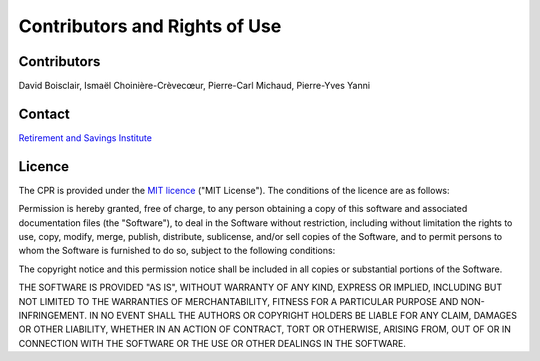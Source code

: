 Contributors and Rights of Use
==============================

Contributors
************
David Boisclair, Ismaël Choinière-Crèvecœur, Pierre-Carl Michaud, Pierre-Yves Yanni

Contact
*******

.. _nous_contacter:

`Retirement and Savings Institute <info.ire@hec.ca>`_

.. _licence:

Licence
*******
The CPR is provided under the `MIT licence <https://opensource.org/licenses/MIT>`_ ("MIT License"). The conditions of the licence are as follows:

Permission is hereby granted, free of charge, to any person obtaining a copy of this software and associated documentation files (the "Software"), to deal in the Software without restriction, including without limitation the rights to use, copy, modify, merge, publish, distribute, sublicense, and/or sell copies of the Software, and to permit persons to whom the Software is furnished to do so, subject to the following conditions:

The copyright notice and this permission notice shall be included in all copies or substantial portions of the Software.

THE SOFTWARE IS PROVIDED "AS IS", WITHOUT WARRANTY OF ANY KIND, EXPRESS OR IMPLIED, INCLUDING BUT NOT LIMITED TO THE WARRANTIES OF MERCHANTABILITY, FITNESS FOR A PARTICULAR PURPOSE AND NON-INFRINGEMENT. IN NO EVENT SHALL THE AUTHORS OR COPYRIGHT HOLDERS BE LIABLE FOR ANY CLAIM, DAMAGES OR OTHER LIABILITY, WHETHER IN AN ACTION OF CONTRACT, TORT OR OTHERWISE, ARISING FROM, OUT OF OR IN CONNECTION WITH THE SOFTWARE OR THE USE OR OTHER DEALINGS IN THE SOFTWARE.

